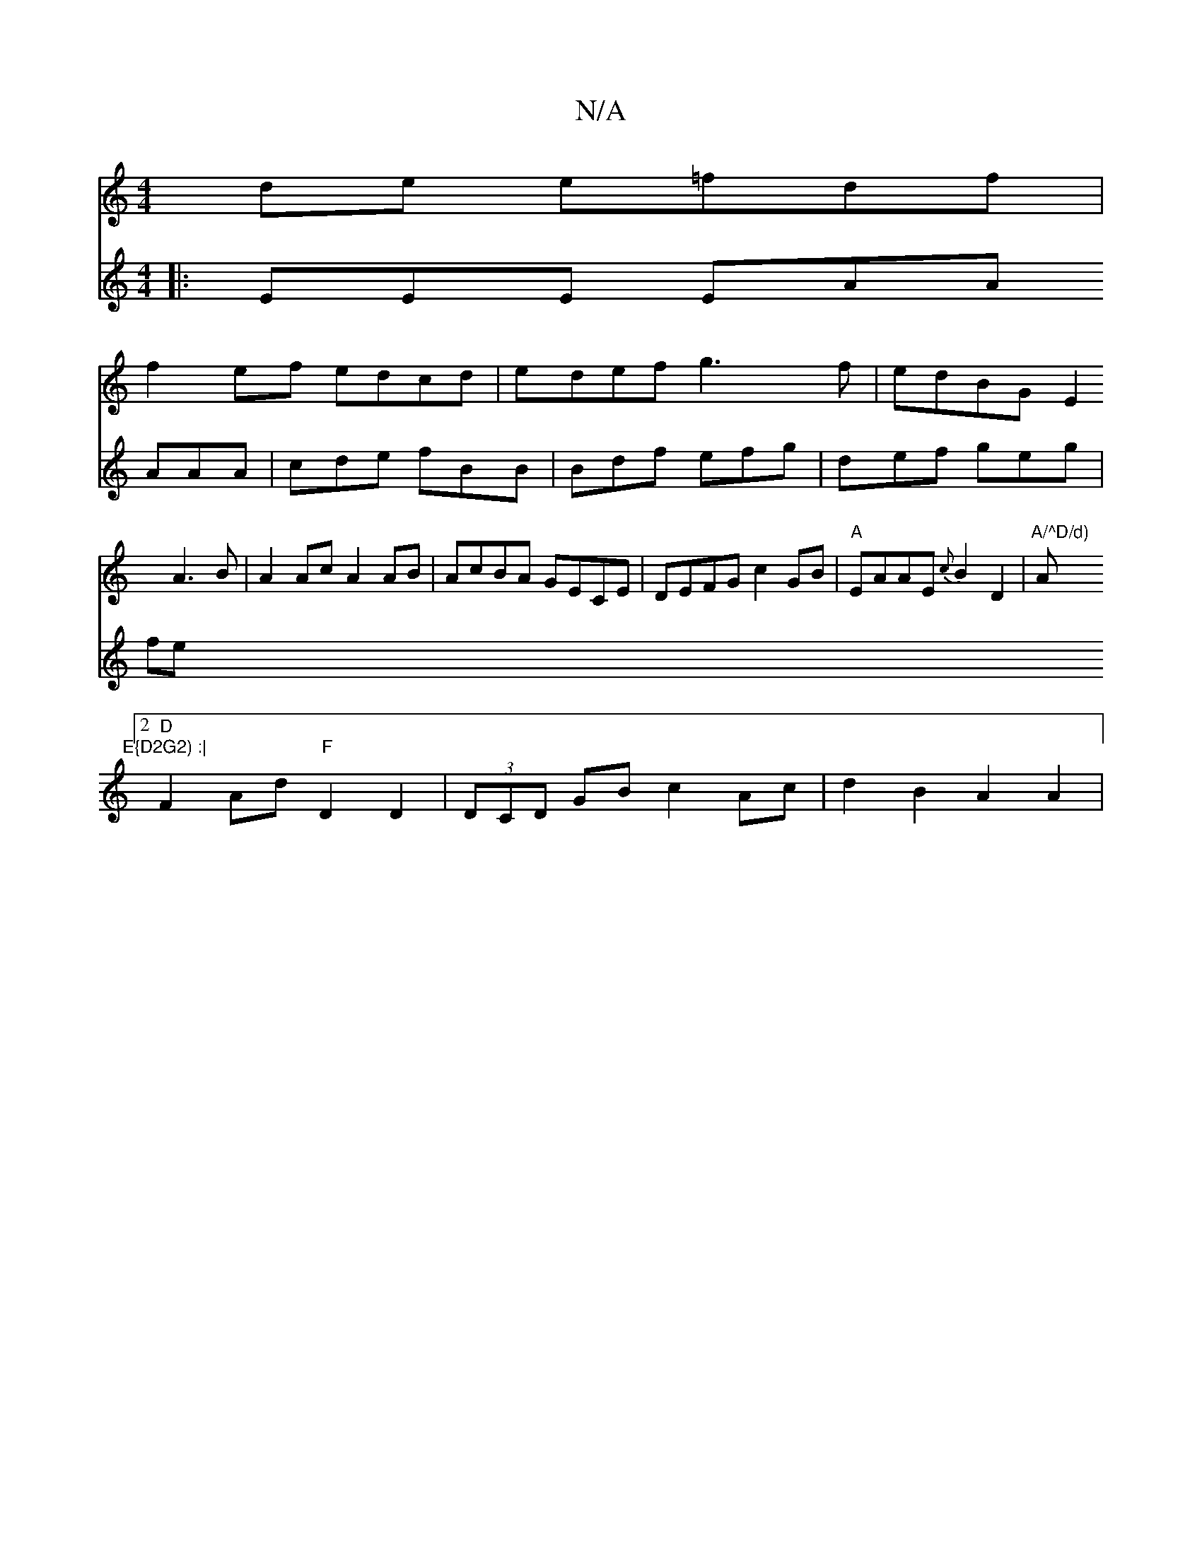 X:1
T:N/A
M:4/4
R:N/A
K:Cmajor
de e=fdf|
f2ef edcd|edef g3f|edBG E2A3B|A2Ac A2AB|AcBA GECE|DEFG c2GB|"A"EAAE {c}B2 D2|"A/^D/d) "A"E{D2G2) :|
[2 "D"F2Ad "F"D2D2|(3DCD GB c2 Ac|d2B2 A2A2|
V:2
|:EEE EAA AAA|
cde fBB|Bdf efg|def geg|fe